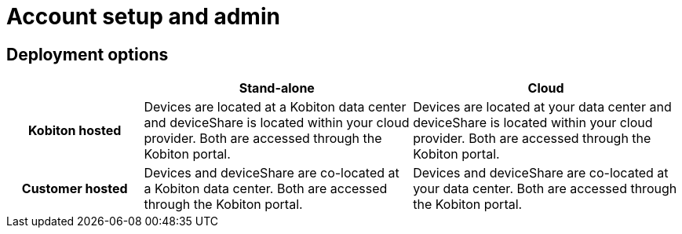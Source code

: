 = Account setup and admin
:navtitle: Account setup and admin


== Deployment options
[cols="1h,2,2"]
|===
| |Stand-alone|Cloud

|Kobiton hosted
|Devices are located at a Kobiton data center and deviceShare is located within your cloud provider. Both are accessed through the Kobiton portal.
|Devices are located at your data center and deviceShare is located within your cloud provider. Both are accessed through the Kobiton portal.

|Customer hosted
|Devices and deviceShare are co-located at a Kobiton data center. Both are accessed through the Kobiton portal.
|Devices and deviceShare are co-located at your data center. Both are accessed through the Kobiton portal.
|===